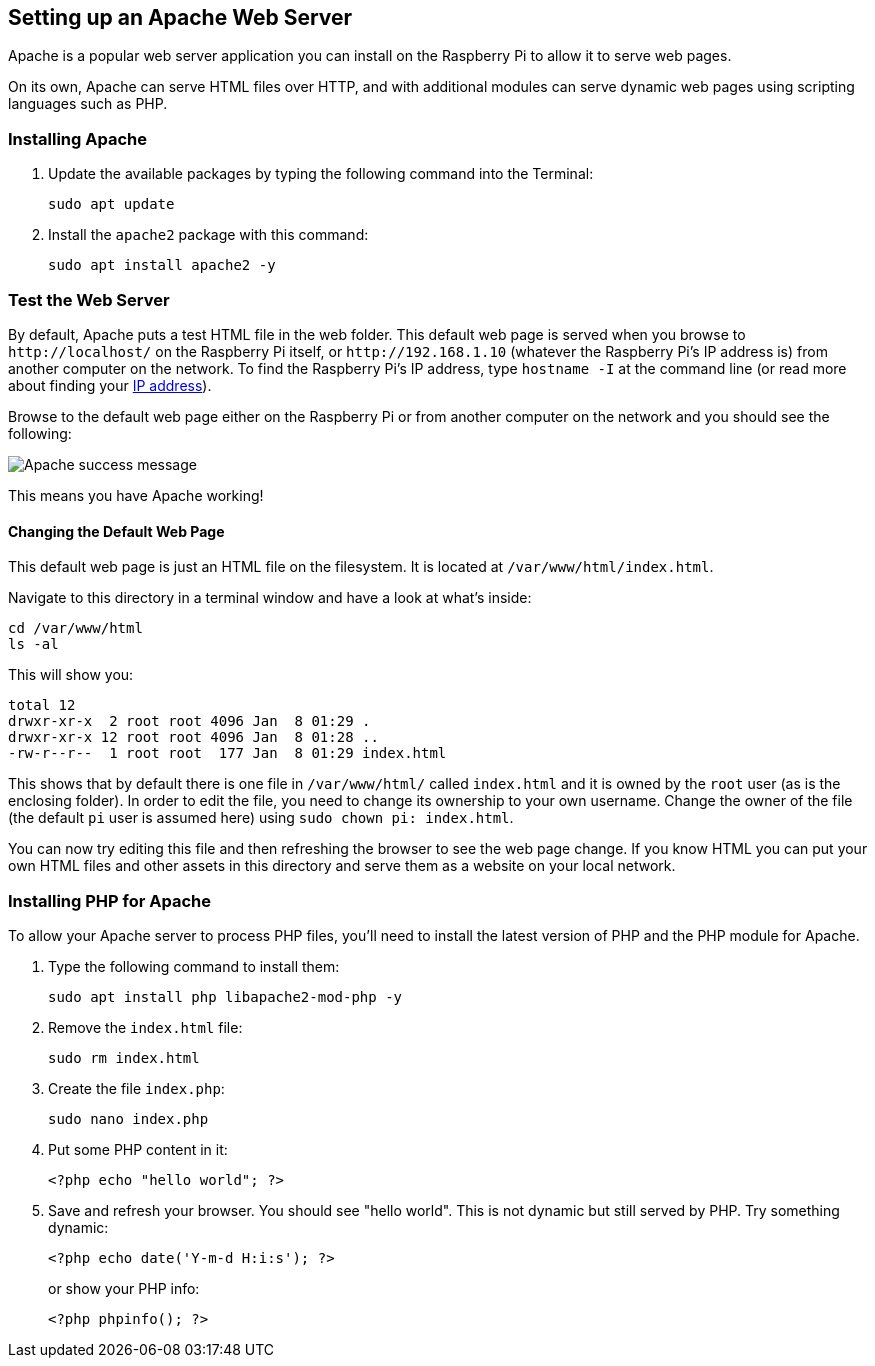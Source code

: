 == Setting up an Apache Web Server

Apache is a popular web server application you can install on the Raspberry Pi to allow it to serve web pages.

On its own, Apache can serve HTML files over HTTP, and with additional modules can serve dynamic web pages using scripting languages such as PHP.

=== Installing Apache

1. Update the available packages by typing the following command into the Terminal:
+
[,bash]
----
sudo apt update
----
+
2. Install the `apache2` package with this command:
+
[,bash]
----
sudo apt install apache2 -y
----

=== Test the Web Server

By default, Apache puts a test HTML file in the web folder. This default web page is served when you browse to `+http://localhost/+` on the Raspberry Pi itself, or `+http://192.168.1.10+` (whatever the Raspberry Pi's IP address is) from another computer on the network. To find the Raspberry Pi's IP address, type `hostname -I` at the command line (or read more about finding your xref:remote-access.adoc#ip-address[IP address]).

Browse to the default web page either on the Raspberry Pi or from another computer on the network and you should see the following:

image::images/apache-it-works.png[Apache success message]

This means you have Apache working!

==== Changing the Default Web Page

This default web page is just an HTML file on the filesystem. It is located at `/var/www/html/index.html`.

Navigate to this directory in a terminal window and have a look at what's inside:

----
cd /var/www/html
ls -al
----

This will show you:

[,bash]
----
total 12
drwxr-xr-x  2 root root 4096 Jan  8 01:29 .
drwxr-xr-x 12 root root 4096 Jan  8 01:28 ..
-rw-r--r--  1 root root  177 Jan  8 01:29 index.html
----

This shows that by default there is one file in `/var/www/html/` called `index.html` and it is owned by the `root` user (as is the enclosing folder). In order to edit the file, you need to change its ownership to your own username. Change the owner of the file (the default `pi` user is assumed here) using `sudo chown pi: index.html`.

You can now try editing this file and then refreshing the browser to see the web page change. If you know HTML you can put your own HTML files and other assets in this directory and serve them as a website on your local network.

=== Installing PHP for Apache

To allow your Apache server to process PHP files, you'll need to install the latest version of PHP and the PHP module for Apache.

1. Type the following command to install them:
+
[,bash]
----
sudo apt install php libapache2-mod-php -y
----
+
2. Remove the `index.html` file:
+
[,bash]
----
sudo rm index.html
----
+
3. Create the file `index.php`:
+
[,bash]
----
sudo nano index.php
----
+
4. Put some PHP content in it:
+
[,php]
----
<?php echo "hello world"; ?>
----
+
5. Save and refresh your browser. You should see "hello world". This is not dynamic but still served by PHP. Try something dynamic:
+
[,php]
----
<?php echo date('Y-m-d H:i:s'); ?>
----
+
or show your PHP info:
+
[,php]
----
<?php phpinfo(); ?>
----
